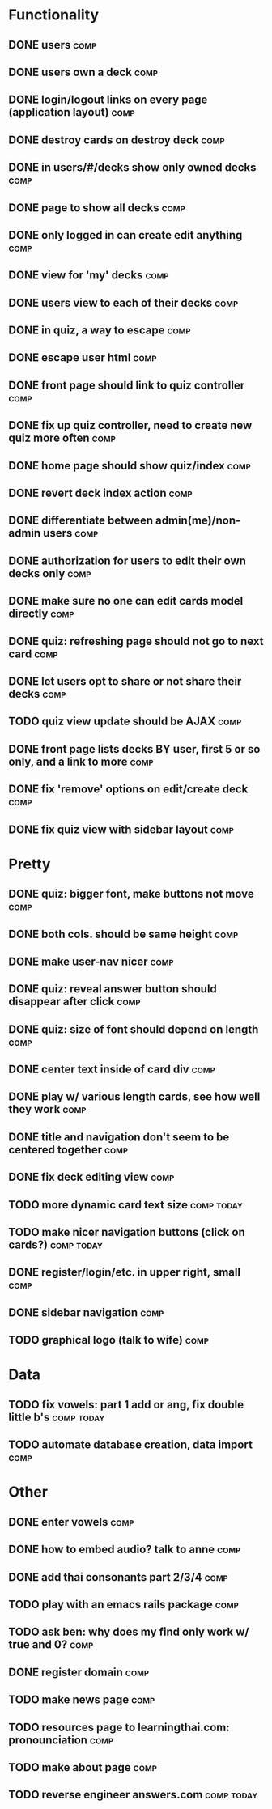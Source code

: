 * Functionality
** DONE users							       :comp:
** DONE users own a deck					       :comp:
** DONE login/logout links on every page (application layout)	       :comp:
** DONE destroy cards on destroy deck				       :comp:
** DONE in users/#/decks show only owned decks			       :comp:
** DONE page to show all decks					       :comp:
** DONE only logged in can create edit anything			       :comp:
** DONE view for 'my' decks					       :comp:
** DONE users view to each of their decks			       :comp:
** DONE in quiz, a way to escape				       :comp:
** DONE escape user html					       :comp:
** DONE front page should link to quiz controller		       :comp:
** DONE fix up quiz controller, need to create new quiz more often     :comp:
** DONE home page should show quiz/index			       :comp:
** DONE revert deck index action				       :comp:
** DONE differentiate between admin(me)/non-admin users		       :comp:
** DONE authorization for users to edit their own decks only	       :comp:
** DONE make sure no one can edit cards model directly 		       :comp:
** DONE quiz: refreshing page should not go to next card	       :comp:
** DONE let users opt to share or not share their decks		       :comp:
** TODO quiz view update should be AJAX 			       :comp:
** DONE front page lists decks BY user, first 5 or so only, and a link to more :comp:
** DONE fix 'remove' options on edit/create deck		       :comp:
** DONE fix quiz view with sidebar layout			       :comp:
* Pretty
** DONE quiz: bigger font, make buttons not move		       :comp:

** DONE both cols. should be same height			       :comp:

** DONE make user-nav nicer					       :comp:

** DONE quiz: reveal answer button should disappear after click	       :comp:


** DONE quiz: size of font should depend on length		       :comp:

** DONE center text inside of card div				       :comp:

** DONE play w/ various length cards, see how well they work	       :comp:

** DONE title and navigation don't seem to be centered together	       :comp:

** DONE fix deck editing view					       :comp:

** TODO more dynamic card text size 				 :comp:today:

** TODO make nicer navigation buttons (click on cards?)		 :comp:today:
** DONE register/login/etc. in upper right, small		       :comp:
** DONE sidebar navigation					       :comp:
** TODO graphical logo (talk to wife) 				       :comp:
* Data
** TODO fix vowels: part 1 add or ang, fix double little b's	 :comp:today:
** TODO automate database creation, data import 		       :comp:

* Other
** DONE enter vowels						       :comp:
** DONE how to embed audio? talk to anne			       :comp:
** DONE add thai consonants part 2/3/4				       :comp:
** TODO play with an emacs rails package 			       :comp:
** TODO ask ben: why does my find only work w/ true and 0? 	       :comp:
** DONE register domain						       :comp:
** TODO make news page 						       :comp:
** TODO resources page to learningthai.com: pronounciation	       :comp:
** TODO make about page 					       :comp:
** TODO reverse engineer answers.com				 :comp:today:
